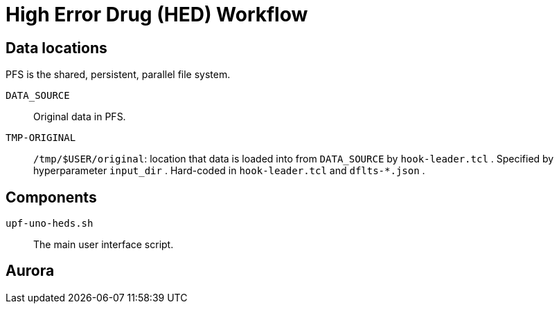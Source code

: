 
= High Error Drug (HED) Workflow

== Data locations

PFS is the shared, persistent, parallel file system.

`DATA_SOURCE`::
Original data in PFS.

`TMP-ORIGINAL`::
`/tmp/$USER/original`: location that data is loaded into from `DATA_SOURCE` by `hook-leader.tcl` .
Specified by hyperparameter `input_dir` .
Hard-coded in `hook-leader.tcl` and `dflts-*.json` . 



== Components

`upf-uno-heds.sh`::
The main user interface script.  

== Aurora

